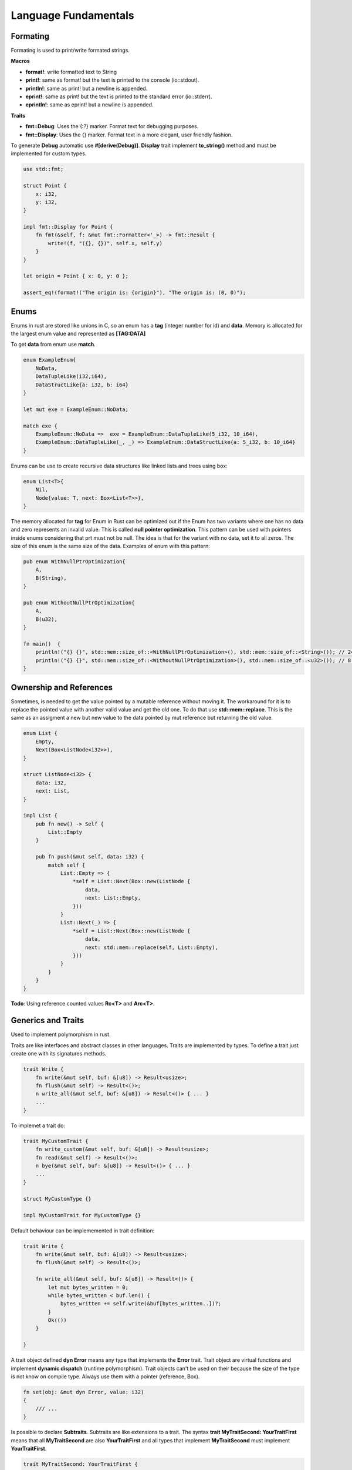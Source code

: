 Language Fundamentals
=====================

Formating
---------

Formating is used to print/write formated strings.

**Macros**

* **format!**: write formatted text to String
* **print!**: same as format! but the text is printed to the console (io::stdout).
* **println!**: same as print! but a newline is appended.
* **eprint!**: same as print! but the text is printed to the standard error (io::stderr).
* **eprintln!**: same as eprint! but a newline is appended.

**Traits** 

* **fmt::Debug**: Uses the {:?} marker. Format text for debugging purposes.
* **fmt::Display**: Uses the {} marker. Format text in a more elegant, user friendly fashion.

To generate **Debug** automatic use **#[derive(Debug)]**.
**Display** trait implement **to_string()** method and must be implemented for custom types.

.. code-block::  rust

    use std::fmt;

    struct Point {
        x: i32,
        y: i32,
    }

    impl fmt::Display for Point {
        fn fmt(&self, f: &mut fmt::Formatter<'_>) -> fmt::Result {
            write!(f, "({}, {})", self.x, self.y)
        }
    }

    let origin = Point { x: 0, y: 0 };

    assert_eq!(format!("The origin is: {origin}"), "The origin is: (0, 0)");





Enums
-----

Enums in rust are stored like unions in C, so an enum has a **tag** (integer number for id) and **data**.
Memory is allocated for the largest enum value and represented as **[TAG:DATA]**

To get **data** from enum use **match**.

.. code-block::  rust

    enum ExampleEnum{
        NoData,
        DataTupleLike(i32,i64),
        DataStructLike{a: i32, b: i64}
    }

    let mut exe = ExampleEnum::NoData;

    match exe {
        ExampleEnum::NoData =>  exe = ExampleEnum::DataTupleLike(5_i32, 10_i64),
        ExampleEnum::DataTupleLike(_, _) => ExampleEnum::DataStructLike{a: 5_i32, b: 10_i64}
    }



Enums can be use to create recursive data structures like linked lists and trees using box: 

.. code-block::  rust

    enum List<T>{
        Nil,
        Node{value: T, next: Box<List<T>>},
    }

The memory allocated for **tag** for Enum in Rust can be optimized out if the Enum has
two variants where one has no data and zero represents an invalid value.
This is called **null pointer optimization**. This pattern can be used with pointers inside 
enums considering that prt must not be null. The idea is that for the variant with no data, 
set it to all zeros. The size of this enum is the same size of the data. Examples of enum with this pattern: 

.. code-block::  rust

    pub enum WithNullPtrOptimization{
        A,
        B(String),
    }

    pub enum WithoutNullPtrOptimization{
        A,
        B(u32),
    }

    fn main()  {
        println!("{} {}", std::mem::size_of::<WithNullPtrOptimization>(), std::mem::size_of::<String>()); // 24 24
        println!("{} {}", std::mem::size_of::<WithoutNullPtrOptimization>(), std::mem::size_of::<u32>()); // 8 4
    }

Ownership and References
------------------------

Sometimes, is needed to get the value pointed by a mutable reference without moving it. 
The workaround for it is to replace the pointed value with another valid value and get 
the old one. To do that use **std::mem::replace**. This is the same as an assigment a new
but new value to the data pointed by mut reference but returning the old value.

.. code-block:: rust 


    enum List {
        Empty,
        Next(Box<ListNode<i32>>),
    }

    struct ListNode<i32> {
        data: i32,
        next: List,
    }

    impl List {
        pub fn new() -> Self {
            List::Empty
        }

        pub fn push(&mut self, data: i32) {
            match self {
                List::Empty => {
                    *self = List::Next(Box::new(ListNode {
                        data,
                        next: List::Empty,
                    }))
                }
                List::Next(_) => {
                    *self = List::Next(Box::new(ListNode {
                        data,
                        next: std::mem::replace(self, List::Empty),
                    }))
                }
            }
        }
    }


**Todo**: Using reference counted values **Rc<T>** and **Arc<T>**.


Generics and Traits
-------------------

Used to implement polymorphism in rust.

Traits are like interfaces and abstract classes in other languages. 
Traits are implemented by types.
To define a trait just create one with its signatures methods.
 

.. code-block:: rust 

    trait Write {
        fn write(&mut self, buf: &[u8]) -> Result<usize>;
        fn flush(&mut self) -> Result<()>;
        n write_all(&mut self, buf: &[u8]) -> Result<()> { ... }
        ...
    }

To implemet a trait do: 

.. code-block:: rust 

    trait MyCustomTrait {
        fn write_custom(&mut self, buf: &[u8]) -> Result<usize>;
        fn read(&mut self) -> Result<()>;
        n bye(&mut self, buf: &[u8]) -> Result<()> { ... }
        ...
    }

    struct MyCustomType {} 

    impl MyCustomTrait for MyCustomType {}

Default behaviour can be implememented in trait definition:


.. code-block:: rust 

    trait Write {
        fn write(&mut self, buf: &[u8]) -> Result<usize>;
        fn flush(&mut self) -> Result<()>;
        
        fn write_all(&mut self, buf: &[u8]) -> Result<()> { 
            let mut bytes_written = 0;
            while bytes_written < buf.len() {
                bytes_written += self.write(&buf[bytes_written..])?;
            }
            Ok(())       
        }
        
    }

A trait object defined **dyn Error** means any type that implements the **Error** 
trait. Trait object are virtual functions and implement **dynamic dispatch** \
(runtime polymorphism). Trait objects can't be used on their because the size of 
the type is not know on compile type. Always use them with a pointer (reference, Box). 

.. code-block:: rust 

    fn set(obj: &mut dyn Error, value: i32) 
    {
        /// ...
    }

Is possible to declare **Subtraits**. Subtraits are like extensions to a trait.
The syntax **trait MyTraitSecond: YourTraitFirst** means that all **MyTraitSecond** 
are also **YourTraitFirst** and all types that implement **MyTraitSecond** 
must implement **YourTraitFirst**.

.. code-block:: rust 

    trait MyTraitSecond: YourTraitFirst {
        fn position(&self) -> (i32, i32);
        fn facing(&self) -> Direction;
    ...
    }

Trait functions without **self** arguments are called type associated functions.

.. code-block:: rust 

    trait StringSet {
        /// Return a new empty set.
        fn new() -> Self;
        /// Return a set that contains all the strings in `strings`.
        fn from_slice(strings: &[&str]) -> Self;
        /// Find out if this set contains a particular `value`.
        fn contains(&self, string: &str) -> bool;
        /// Add a string to this set.
        fn add(&mut self, string: &str);
    }

Fully qualified methods calls (call the exactly method of the exactly trait and type).


.. code-block:: rust 

    "hello".to_string()
    
    str::to_string("hello")

    ToString::to_string("hello")

    <str as ToString>::to_string("hello")

**TODO**: Associated Types 

**TODO**: Generic Traits 

**TODO**: impl Trait


Generics (Generic Types) are like templates in C++ and 
implement the same behaviour for diferents types.

Generics use Bounds to Limit supported types using syntax **<T: Write + Ord>** that 
means all types T that implement the Write and Ordered traits. 

.. code-block:: rust 

    // Given two values, pick whichever one is less.
    fn min<T: Ord>(value1: T, value2: T) -> T {
        if value1 <= value2 {
            value1
        } else {
            value2
        }
    }

    // Subtrait syntax is just like sintatic sugar for a Bound
    trait Creature where Self: Visible {
    ...
    }

When bounds become to difult to write, is better to use a **where** clause:

.. code-block:: rust 

    fn dot<N>(v1: &[N], v2: &[N]) -> N
        where N: Add<Output=N> + Mul<Output=N> + Default + Copy
    {
        let mut total = N::default();
        for i in 0 .. v1.len() {
            total = total + v1[i] * v2[i];
        }
        total
    }



Match and Patterns
------------------

**TODO**:Using match guards


Error Handling
--------------

Is possible to use **panic!()** macro to abort program. 
Use env var **RUST_BACKTRACE** to show a stack unwinding.


Use results enum **Result<T,E>** to return errors from functions. 
This enum returns the real result value with type **T** using the **Ok(T)** variant and if an error happens,
an error with type **E** as **Err(E)** variant. This notation is 
how rust deal with **generic types**.

.. code-block:: rust 

    enum Result<T,E> { 
        Ok(T),
        Err(E)
    }

Use type aliases in module that returns the same error type 
but diferent values types:

.. code-block:: rust 

    type Result<T> = std::result::Result<T,std::io::Error>

Use the **?** operator to propagate errors. 

When a funtion returns an error type and **?** returns another, the compiler will 
try to convert the return error to the function error using the **From** trait.

.. code-block:: rust 

    use std::fs;
    use std::io;
    use std::path::Path;

    fn move_all(src: &Path, dst: &Path) -> io::Result<()> {
        for entry_result in src.read_dir()? { // opening dir could fail
            let entry = entry_result?;
            // reading dir could fail
            let dst_file = dst.join(entry.file_name());
            fs::rename(entry.path(), dst_file)?; // renaming could fail
        }
        Ok(()) // phew!
    }

To handle diferent error types use one of the ways: 

1. Defines Generic Errors to Handle Any Error.

.. code-block:: rust 

    type GenericError = Box<dyn std::error::Error + Send + Sync + 'static>;
    type GenericResult<T> = Result<T, GenericError>;

2. Define custom module errors that convert other error 
   to the modules error using the **From** trait. 

3. Use crates like **anyhow**.


To ignore errrors, use the **_** operator:

.. code-block:: rust 

    fn my_func(a: i32) -> Result<i32, CustomError> {
        //...
    }

    let _ = my_func(10);


Use **unwrap** and variations to get the real result value. If this value is an 
error, the program will panic:

.. code-block:: rust 

    let num = digits.parse::<u64>().unwrap();

To implement and declare a custom error type, do these steps:

1. Define the error type 

2. Implement the **Display** trait for it 

3. Implement the **Error** trait for it

All std lib error implement the **std::io::Error** trait.

.. code-block:: rust 

    // json/src/error.rs
    #[derive(Debug, Clone)]
    pub struct JsonError {
        pub message: String,
        pub line: usize,
        pub column: usize,
    }

    return Err(JsonError {
        message: "expected ']' at end of array".to_string(),
        line: current_line,
        column: current_column
    });

    use std::fmt;

    // Errors should be printable.
    impl fmt::Display for JsonError {
        fn fmt(&self, f: &mut fmt::Formatter) -> Result<(), fmt::Error> {
            write!(f, "{} ({}:{})", self.message, self.line, self.column)
        }
    }

    // Errors should implement the std::error::Error trait,
    // but the default definitions for the Error methods are fine.
    impl std::error::Error for JsonError { }


4. Or use the **thiserror** crate to automate steps 2 and 3.

.. code-block:: rust 

    use thiserror::Error;
    #[derive(Error, Debug)]
    #[error("{message:} ({line:}, {column})")]
    pub struct JsonError {
        message: String,
        line: usize,
        column: usize,
    }




Interior Mutability
-------------------

Is useful when mutability is need using **shared references** (non mutable).
Use **Cell<T>** and **RefCell<T>**. 

* **Cell<T>** allows to get/set the data without having mutable acces to the data

* **RefCell<T>** is same as above, but let borrowing shared and mutables references to 
  the data. The borrowing rules are still checked, but in runtime instead of  compile 
  time. If the rules are broke, the program panics. 




